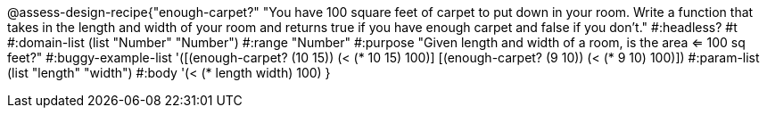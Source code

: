 @assess-design-recipe{"enough-carpet?"
"You have 100 square feet of carpet to put down in your room. Write a function that takes in the length and width of your room and returns true if you have enough carpet and false if you don't."
    #:headless? #t
	#:domain-list (list "Number" "Number")
	#:range "Number"
	#:purpose "Given length and width of a room, is the area <= 100
	sq feet?"
	#:buggy-example-list 
	'([(enough-carpet? (10 15)) (< (* 10 15) 100)]
	  [(enough-carpet? (9 10)) (< (* 9 10) 100)])
	#:param-list (list "length" "width")
	#:body '(< (* length width) 100)
}
